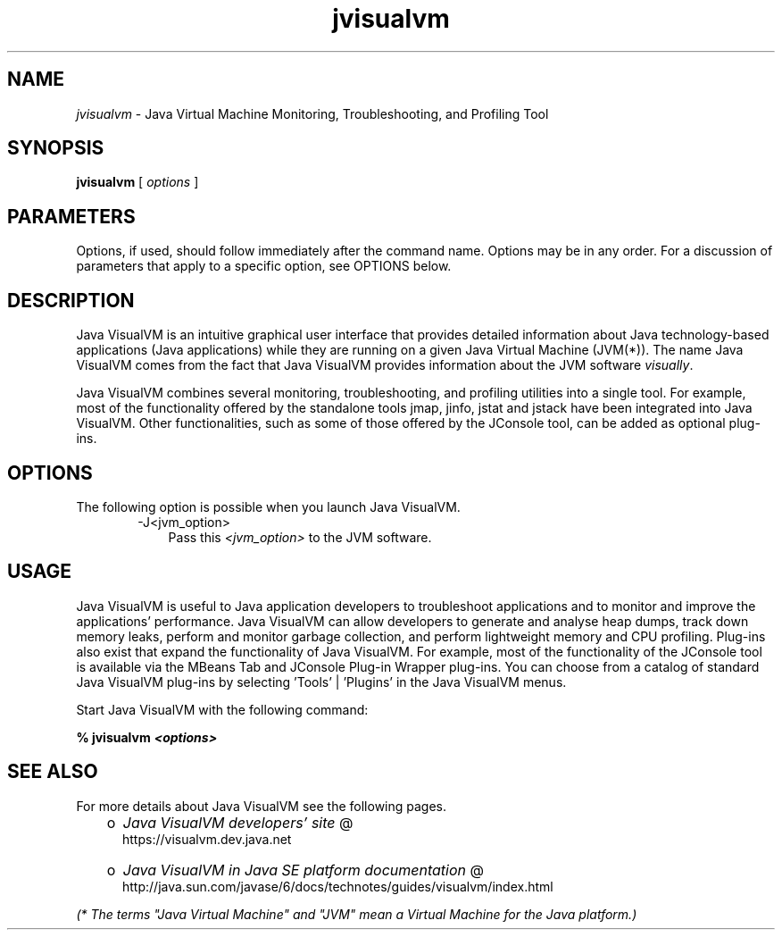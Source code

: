 .'" t
." @(#)jvisualvm.1  SMI;
."  Copyright (C) 2008 Sun Microsystems, Inc. All Rights Reserved.
." `
.TH jvisualvm 1 "26 Mar 2008"
." Generated by html2man

.LP
.SH NAME
\f2jvisualvm\fP \- Java Virtual Machine Monitoring, Troubleshooting, and Profiling Tool
.LP
.SH "SYNOPSIS"
.LP
.nf
\f3
.fl
        \fP\f3jvisualvm\fP [ \f2options\fP ]
.fl
.fi

.LP
.SH "PARAMETERS"
.LP
.LP
Options, if used, should follow immediately after the command name. Options may be in any order. For a discussion of parameters that apply to a specific option, see OPTIONS below.
.LP
.SH "DESCRIPTION"
.LP
.LP
Java VisualVM is an intuitive graphical user interface that provides detailed information about Java technology\-based applications (Java applications) while they are running on a given Java Virtual Machine (JVM(*)). The name Java VisualVM comes from the fact that Java VisualVM provides information about the JVM software \f2visually\fP.
.LP
.LP
Java VisualVM combines several monitoring, troubleshooting, and profiling utilities into a single tool. For example, most of the functionality offered by the standalone tools jmap, jinfo, jstat and jstack have been integrated into Java VisualVM. Other functionalities, such as some of those offered by the JConsole tool, can be added as optional plug\-ins.
.LP
.SH "OPTIONS"
.LP
.LP
The following option is possible when you launch Java VisualVM.
.LP
.RS 3

.LP
.RS 3
.TP 3
\-J<jvm_option>\  
Pass this \f2<jvm_option>\fP to the JVM software. 
.RE

.LP
.RE
.SH "USAGE"
.LP
.LP
Java VisualVM is useful to Java application developers to troubleshoot applications and to monitor and improve the applications' performance. Java VisualVM can allow developers to generate and analyse heap dumps, track down memory leaks, perform and monitor garbage collection, and perform lightweight memory and CPU profiling. Plug\-ins also exist that expand the functionality of Java VisualVM. For example, most of the functionality of the JConsole tool is available via the MBeans Tab and JConsole Plug\-in Wrapper plug\-ins. You can choose from a catalog of standard Java VisualVM plug\-ins by selecting 'Tools' | 'Plugins' in the Java VisualVM menus.
.LP
.LP
Start Java VisualVM with the following command:
.LP
.nf
\f3
.fl
%  jvisualvm \fP\f4<options>\fP\f3
.fl
\fP
.fi

.LP
.SH "SEE ALSO"
.LP
.LP
For more details about Java VisualVM see the following pages.
.LP
.RS 3
.TP 2
o
.na
\f2Java VisualVM developers' site\fP @
.fi
https://visualvm.dev.java.net 
.TP 2
o
.na
\f2Java VisualVM in Java SE platform documentation\fP @
.fi
http://java.sun.com/javase/6/docs/technotes/guides/visualvm/index.html 
.RE

.LP
.LP
\f2(* The terms "Java Virtual Machine" and "JVM" mean a Virtual Machine for the Java platform.)\fP
.LP

.LP
 
